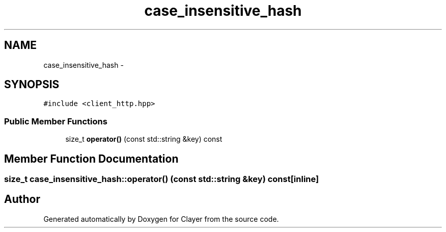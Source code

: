 .TH "case_insensitive_hash" 3 "Sat Apr 29 2017" "Clayer" \" -*- nroff -*-
.ad l
.nh
.SH NAME
case_insensitive_hash \- 
.SH SYNOPSIS
.br
.PP
.PP
\fC#include <client_http\&.hpp>\fP
.SS "Public Member Functions"

.in +1c
.ti -1c
.RI "size_t \fBoperator()\fP (const std::string &key) const "
.br
.in -1c
.SH "Member Function Documentation"
.PP 
.SS "size_t case_insensitive_hash::operator() (const std::string &key) const\fC [inline]\fP"

.SH "Author"
.PP 
Generated automatically by Doxygen for Clayer from the source code\&.
